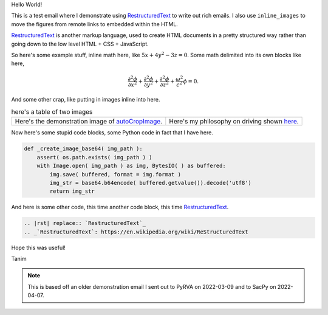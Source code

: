 Hello World!

This is a test email where I demonstrate using |rst| to write out rich emails. I also use |inline_images| to move the figures from remote links to embedded within the HTML.

|rst| is another markup language, used to create HTML documents in a pretty structured way rather than going down to the low level HTML + CSS + JavaScript.

So here's some example stuff, inline math here, like :math:`5x + 4y^2 - 3z = 0`. Some math delimited into its own blocks like here,

.. math::

   \frac{\partial^2\phi}{\partial x^2} + \frac{\partial^2\phi}{\partial y^2} + \frac{\partial^2\phi}{\partial z^2} + \frac{\omega^2}{c^2}\phi = 0.

And some other crap, like putting in images inline into here.

.. list-table:: here's a table of two images
   :widths: auto

   * - |iwanttobelieve_uncropped_cropped_local|
     - |turn_cartoon_local|
   * - Here's the demonstration image of autoCropImage_.
     - Here's my philosophy on driving shown here_.

Now here's some stupid code blocks, some Python code in fact that I have here.

.. code-block:: python

   def _create_image_base64( img_path ):
       assert( os.path.exists( img_path ) )
       with Image.open( img_path ) as img, BytesIO( ) as buffered:
	   img.save( buffered, format = img.format )
	   img_str = base64.b64encode( buffered.getvalue()).decode('utf8')
	   return img_str

And here is some other code, this time another code block, this time |rst|.

.. code-block:: restructuredtext

   .. |rst| replace:: `RestructuredText`_
   .. _`RestructuredText`: https://en.wikipedia.org/wiki/ReStructuredText

Hope this was useful!

Tanim

.. note::

   This is based off an older demonstration email I sent out to PyRVA on 2022-03-09 and to SacPy on 2022-04-07.
		
.. |rst| replace:: `RestructuredText`_
.. _`RestructuredText`: https://en.wikipedia.org/wiki/ReStructuredText

.. |inline_images| replace:: ``inline_images``

.. _autoCropImage: https://tanimislam.github.io/iv_tanim/core_functionality.html#autocropimage
.. _here: https://tanimislam.github.io/nprstuff/driving.html#my-philosopy-on-driving

.. |iwanttobelieve_uncropped_cropped| image:: https://tanimislam.github.io/iv_tanim/_images/cumulative_plot_emission_uncropped_cropped.png
   :width: 50%
   :align: middle

.. |turn_cartoon| image:: https://tanimislam.gitlab.io/blog/2020/09/driving/turn_cartoon.png
   :width: 100%
   :align: middle

.. |iwanttobelieve_uncropped_cropped_local| image:: iwanttobelieve_uncropped_cropped.png
   :width: 50%
   :align: middle

.. |turn_cartoon_local| image:: turn_cartoon.png
   :width: 100%
   :align: middle

.. _MP4: https://en.wikipedia.org/wiki/MPEG-4_Part_14

.. _`this blog page`: https://tanimislam.gitlab.io/blog/2020-year-in-review.html

.. |quaker_mp4| raw:: html

   <video controls width="100%">
   <source src="https://tanimislam.sfo3.digitaloceanspaces.com/blog/2020/12/Quaker_2020_WTF.mp4">
   </video>

